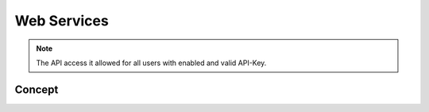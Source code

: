 Web Services
============

.. note::
	The API access it allowed for all users with enabled and valid API-Key.

Concept
-------
